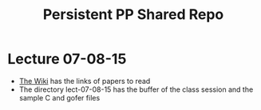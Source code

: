 #+TITLE: Persistent PP Shared Repo
#+AUTHOR:
#+EMAIL:rustompmody@gmail.com
* Lecture 07-08-15
- [[https://github.com/rusimody/PersistentPP/wiki][The Wiki]] has the links of papers to read
- The directory lect-07-08-15 has the buffer of the class session and the sample  C and gofer files
 
